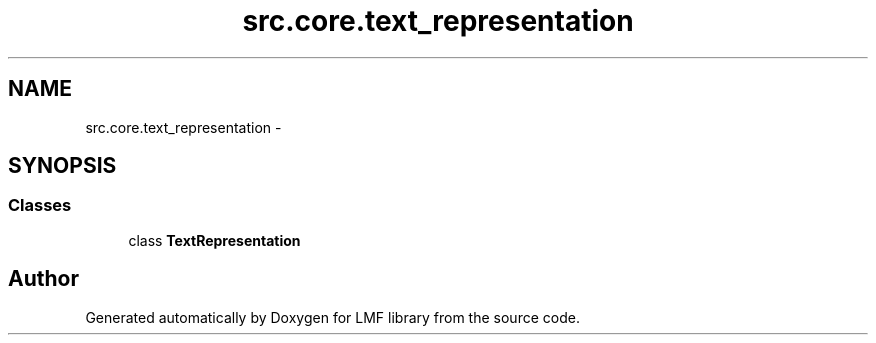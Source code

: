 .TH "src.core.text_representation" 3 "Thu Sep 18 2014" "LMF library" \" -*- nroff -*-
.ad l
.nh
.SH NAME
src.core.text_representation \- 
.SH SYNOPSIS
.br
.PP
.SS "Classes"

.in +1c
.ti -1c
.RI "class \fBTextRepresentation\fP"
.br
.in -1c
.SH "Author"
.PP 
Generated automatically by Doxygen for LMF library from the source code\&.

